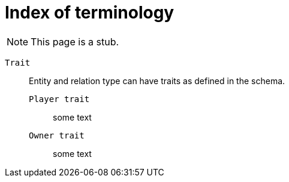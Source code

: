 = Index of terminology
:keywords: typeql, overview
:pageTitle: TypeDB Terminology index
:summary: Index of TypeDB-related terminology.

[NOTE]
====
This page is a stub.
====

`Trait`::
+
--
Entity and relation type can have traits as defined in the schema.

`Player trait`::
some text

`Owner trait`::
some text
--
